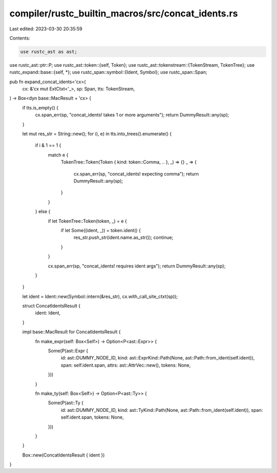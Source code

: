compiler/rustc_builtin_macros/src/concat_idents.rs
==================================================

Last edited: 2023-03-30 20:35:59

Contents:

.. code-block:: rs

    use rustc_ast as ast;
use rustc_ast::ptr::P;
use rustc_ast::token::{self, Token};
use rustc_ast::tokenstream::{TokenStream, TokenTree};
use rustc_expand::base::{self, *};
use rustc_span::symbol::{Ident, Symbol};
use rustc_span::Span;

pub fn expand_concat_idents<'cx>(
    cx: &'cx mut ExtCtxt<'_>,
    sp: Span,
    tts: TokenStream,
) -> Box<dyn base::MacResult + 'cx> {
    if tts.is_empty() {
        cx.span_err(sp, "concat_idents! takes 1 or more arguments");
        return DummyResult::any(sp);
    }

    let mut res_str = String::new();
    for (i, e) in tts.into_trees().enumerate() {
        if i & 1 == 1 {
            match e {
                TokenTree::Token(Token { kind: token::Comma, .. }, _) => {}
                _ => {
                    cx.span_err(sp, "concat_idents! expecting comma");
                    return DummyResult::any(sp);
                }
            }
        } else {
            if let TokenTree::Token(token, _) = e {
                if let Some((ident, _)) = token.ident() {
                    res_str.push_str(ident.name.as_str());
                    continue;
                }
            }

            cx.span_err(sp, "concat_idents! requires ident args");
            return DummyResult::any(sp);
        }
    }

    let ident = Ident::new(Symbol::intern(&res_str), cx.with_call_site_ctxt(sp));

    struct ConcatIdentsResult {
        ident: Ident,
    }

    impl base::MacResult for ConcatIdentsResult {
        fn make_expr(self: Box<Self>) -> Option<P<ast::Expr>> {
            Some(P(ast::Expr {
                id: ast::DUMMY_NODE_ID,
                kind: ast::ExprKind::Path(None, ast::Path::from_ident(self.ident)),
                span: self.ident.span,
                attrs: ast::AttrVec::new(),
                tokens: None,
            }))
        }

        fn make_ty(self: Box<Self>) -> Option<P<ast::Ty>> {
            Some(P(ast::Ty {
                id: ast::DUMMY_NODE_ID,
                kind: ast::TyKind::Path(None, ast::Path::from_ident(self.ident)),
                span: self.ident.span,
                tokens: None,
            }))
        }
    }

    Box::new(ConcatIdentsResult { ident })
}


